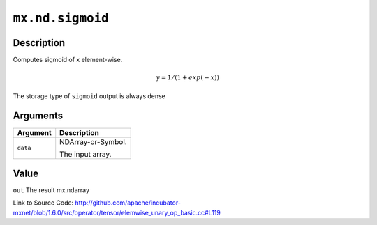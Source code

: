 

``mx.nd.sigmoid``
==================================

Description
----------------------

Computes sigmoid of x element-wise.

.. math::

   y = 1 / (1 + exp(-x))

The storage type of ``sigmoid`` output is always dense





Arguments
------------------

+----------------------------------------+------------------------------------------------------------+
| Argument                               | Description                                                |
+========================================+============================================================+
| ``data``                               | NDArray-or-Symbol.                                         |
|                                        |                                                            |
|                                        | The input array.                                           |
+----------------------------------------+------------------------------------------------------------+

Value
----------

``out`` The result mx.ndarray


Link to Source Code: http://github.com/apache/incubator-mxnet/blob/1.6.0/src/operator/tensor/elemwise_unary_op_basic.cc#L119

